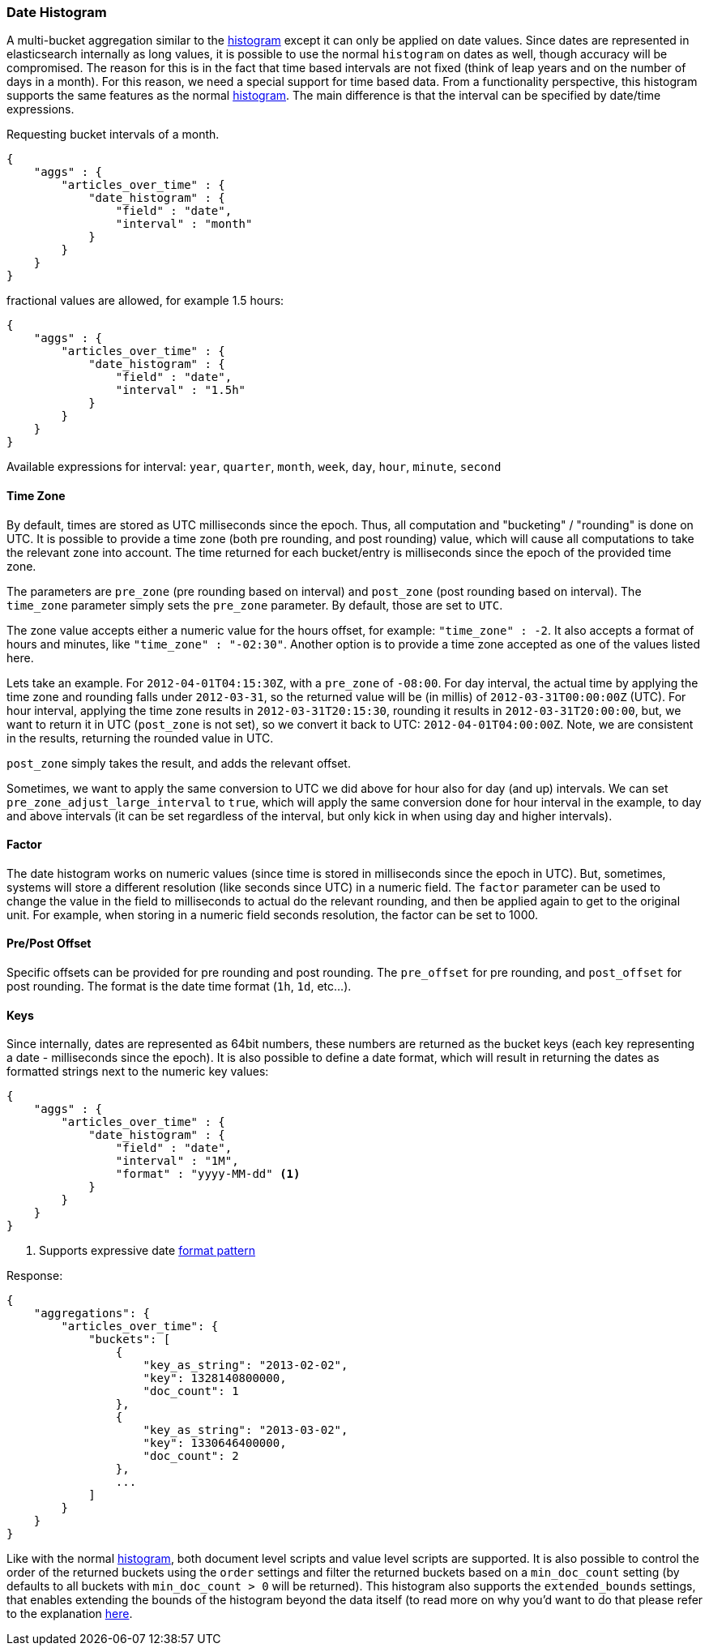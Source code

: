 [[search-aggregations-bucket-datehistogram-aggregation]]
=== Date Histogram

A multi-bucket aggregation similar to the <<search-aggregations-bucket-histogram-aggregation,histogram>> except it can
only be applied on date values. Since dates are represented in elasticsearch internally as long values, it is possible
to use the normal `histogram` on dates as well, though accuracy will be compromised. The reason for this is in the fact
that time based intervals are not fixed (think of leap years and on the number of days in a month). For this reason,
we need a special support for time based data. From a functionality perspective, this histogram supports the same features
as the normal <<search-aggregations-bucket-histogram-aggregation,histogram>>. The main difference is that the interval can be specified by date/time expressions.

Requesting bucket intervals of a month.

[source,js]
--------------------------------------------------
{
    "aggs" : {
        "articles_over_time" : {
            "date_histogram" : {
                "field" : "date",
                "interval" : "month"
            }
        }
    }
}
--------------------------------------------------

fractional values are allowed, for example 1.5 hours:

[source,js]
--------------------------------------------------
{
    "aggs" : {
        "articles_over_time" : {
            "date_histogram" : {
                "field" : "date",
                "interval" : "1.5h"
            }
        }
    }
}
--------------------------------------------------

Available expressions for interval: `year`, `quarter`, `month`, `week`, `day`, `hour`, `minute`, `second`

==== Time Zone

By default, times are stored as UTC milliseconds since the epoch. Thus, all computation and "bucketing" / "rounding" is
done on UTC. It is possible to provide a time zone (both pre rounding, and post rounding) value, which will cause all
computations to take the relevant zone into account. The time returned for each bucket/entry is milliseconds since the
epoch of the provided time zone.

The parameters are `pre_zone` (pre rounding based on interval) and `post_zone` (post rounding based on interval). The
`time_zone` parameter simply sets the `pre_zone` parameter. By default, those are set to `UTC`.

The zone value accepts either a numeric value for the hours offset, for example: `"time_zone" : -2`. It also accepts a
format of hours and minutes, like `"time_zone" : "-02:30"`. Another option is to provide a time zone accepted as one of
the values listed here.

Lets take an example. For `2012-04-01T04:15:30Z`, with a `pre_zone` of `-08:00`. For day interval, the actual time by
applying the time zone and rounding falls under `2012-03-31`, so the returned value will be (in millis) of
`2012-03-31T00:00:00Z` (UTC). For hour interval, applying the time zone results in `2012-03-31T20:15:30`, rounding it
results in `2012-03-31T20:00:00`, but, we want to return it in UTC (`post_zone` is not set), so we convert it back to
UTC: `2012-04-01T04:00:00Z`. Note, we are consistent in the results, returning the rounded value in UTC.

`post_zone` simply takes the result, and adds the relevant offset.

Sometimes, we want to apply the same conversion to UTC we did above for hour also for day (and up) intervals. We can
set `pre_zone_adjust_large_interval` to `true`, which will apply the same conversion done for hour interval in the
example, to day and above intervals (it can be set regardless of the interval, but only kick in when using day and
higher intervals).

==== Factor

The date histogram works on numeric values (since time is stored in milliseconds since the epoch in UTC). But,
sometimes, systems will store a different resolution (like seconds since UTC) in a numeric field. The `factor`
parameter can be used to change the value in the field to milliseconds to actual do the relevant rounding, and then
be applied again to get to the original unit. For example, when storing in a numeric field seconds resolution, the
factor can be set to 1000.

==== Pre/Post Offset

Specific offsets can be provided for pre rounding and post rounding. The `pre_offset` for pre rounding, and
`post_offset` for post rounding. The format is the date time format (`1h`, `1d`, etc...).

==== Keys

Since internally, dates are represented as 64bit numbers, these numbers are returned as the bucket keys (each key
representing a date - milliseconds since the epoch). It is also possible to define a date format, which will result in
returning the dates as formatted strings next to the numeric key values:

[source,js]
--------------------------------------------------
{
    "aggs" : {
        "articles_over_time" : {
            "date_histogram" : {
                "field" : "date",
                "interval" : "1M",
                "format" : "yyyy-MM-dd" <1>
            }
        }
    }
}
--------------------------------------------------

<1> Supports expressive date <<date-format-pattern,format pattern>>

Response:

[source,js]
--------------------------------------------------
{
    "aggregations": {
        "articles_over_time": {
            "buckets": [
                {
                    "key_as_string": "2013-02-02",
                    "key": 1328140800000,
                    "doc_count": 1
                },
                {
                    "key_as_string": "2013-03-02",
                    "key": 1330646400000,
                    "doc_count": 2
                },
                ...
            ]
        }
    }
}
--------------------------------------------------

Like with the normal <<search-aggregations-bucket-histogram-aggregation,histogram>>, both document level scripts and
value level scripts are supported. It is also possible to control the order of the returned buckets using the `order`
settings and filter the returned buckets based on a `min_doc_count` setting (by defaults to all buckets with
`min_doc_count > 0` will be returned). This histogram also supports the `extended_bounds` settings, that enables extending
the bounds of the histogram beyond the data itself (to read more on why you'd want to do that please refer to the
explanation <<search-aggregations-bucket-histogram-aggregation-extended-bounds,here>>.